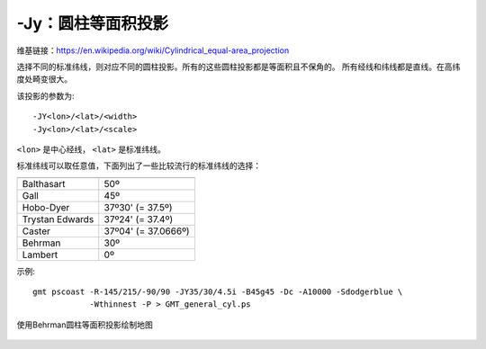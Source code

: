 -Jy：圆柱等面积投影
===================

维基链接：https://en.wikipedia.org/wiki/Cylindrical_equal-area_projection

选择不同的标准纬线，则对应不同的圆柱投影。所有的这些圆柱投影都是等面积且不保角的。
所有经线和纬线都是直线。在高纬度处畸变很大。

该投影的参数为::

    -JY<lon>/<lat>/<width>
    -Jy<lon>/<lat>/<scale>

``<lon>`` 是中心经线， ``<lat>`` 是标准纬线。

标准纬线可以取任意值，下面列出了一些比较流行的标准纬线的选择：

.. table::

   +-------------------+---------------------+
   +===================+=====================+
   | Balthasart        | 50º                 |
   +-------------------+---------------------+
   | Gall              | 45º                 |
   +-------------------+---------------------+
   | Hobo-Dyer         | 37º30' (= 37.5º)    |
   +-------------------+---------------------+
   | Trystan Edwards   | 37º24' (= 37.4º)    |
   +-------------------+---------------------+
   | Caster            | 37º04' (= 37.0666º) |
   +-------------------+---------------------+
   | Behrman           | 30º                 |
   +-------------------+---------------------+
   | Lambert           | 0º                  |
   +-------------------+---------------------+

示例::

    gmt pscoast -R-145/215/-90/90 -JY35/30/4.5i -B45g45 -Dc -A10000 -Sdodgerblue \
                -Wthinnest -P > GMT_general_cyl.ps

.. figure:: /images/GMT_general_cyl.*
   :width: 100%
   :align: center

   使用Behrman圆柱等面积投影绘制地图
